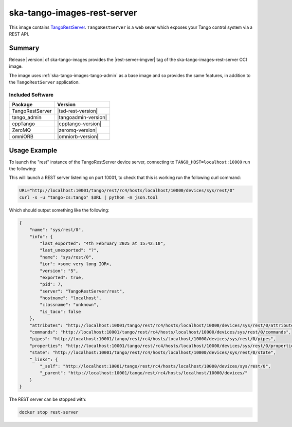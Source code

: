 .. _ska-tango-images-rest-server:

============================
ska-tango-images-rest-server
============================

This image contains `TangoRestServer
<https://github.com/tango-controls/rest-server>`_.  ``TangoRestServer`` is a web
sever which exposes your Tango control system via a REST API.

Summary
-------

Release |version| of ska-tango-images provides the |rest-server-imgver| tag of
the ska-tango-images-rest-server OCI image.

The image uses :ref:`ska-tango-images-tango-admin` as a base image and so
provides the same features, in addition to the ``TangoRestServer`` application.

Included Software
*****************

.. list-table::
   :header-rows: 1

   * - Package
     - Version
   * - TangoRestServer
     - |tsd-rest-version|
   * - tango_admin
     - |tangoadmin-version|
   * - cppTango
     - |cpptango-version|
   * - ZeroMQ
     - |zeromq-version|
   * - omniORB
     - |omniorb-version|

Usage Example
-------------

To launch the "rest" instance of the TangoRestServer device server, connecting to
``TANGO_HOST=localhost:10000`` run the following:

.. code-block:: bash
   :substitutions:

   docker run --rm --env TANGO_HOST=localhost:10000 --net=host \
     --detach --name rest-server \
     |oci-registry|/ska-tango-images-rest-server:|rest-server-imgver| \
     rest

This will launch a REST server listening on port 10001, to check that this is
working run the following curl command:

.. code-block:: bash

    URL="http://localhost:10001/tango/rest/rc4/hosts/localhost/10000/devices/sys/rest/0"
    curl -s -u "tango-cs:tango" $URL | python -m json.tool

Which should output something like the following:

.. code-block::

  {
      "name": "sys/rest/0",
      "info": {
          "last_exported": "4th February 2025 at 15:42:10",
          "last_unexported": "?",
          "name": "sys/rest/0",
          "ior": <some very long IOR>,
          "version": "5",
          "exported": true,
          "pid": 7,
          "server": "TangoRestServer/rest",
          "hostname": "localhost",
          "classname": "unknown",
          "is_taco": false
      },
      "attributes": "http://localhost:10001/tango/rest/rc4/hosts/localhost/10000/devices/sys/rest/0/attributes",
      "commands": "http://localhost:10001/tango/rest/rc4/hosts/localhost/10000/devices/sys/rest/0/commands",
      "pipes": "http://localhost:10001/tango/rest/rc4/hosts/localhost/10000/devices/sys/rest/0/pipes",
      "properties": "http://localhost:10001/tango/rest/rc4/hosts/localhost/10000/devices/sys/rest/0/properties",
      "state": "http://localhost:10001/tango/rest/rc4/hosts/localhost/10000/devices/sys/rest/0/state",
      "_links": {
          "_self": "http://localhost:10001/tango/rest/rc4/hosts/localhost/10000/devices/sys/rest/0",
          "_parent": "http://localhost:10001/tango/rest/rc4/hosts/localhost/10000/devices/"
      }
  }


The REST server can be stopped with:

.. code-block:: bash

     docker stop rest-server
